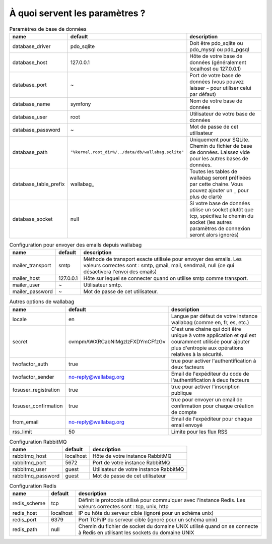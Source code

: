 À quoi servent les paramètres ?
===============================
.. csv-table:: Paramètres de base de données
   :header: "name", "default", "description"

   "database_driver", "pdo_sqlite", "Doit être pdo_sqlite ou pdo_mysql ou pdo_pgsql"
   "database_host", "127.0.0.1", "Hôte de votre base de données (généralement localhost ou 127.0.0.1)"
   "database_port", "~", "Port de votre base de données (vous pouvez laisser ``~`` pour utiliser celui par défaut)"
   "database_name", "symfony", "Nom de votre base de données"
   "database_user", "root", "Utilisateur de votre base de données"
   "database_password", "~", "Mot de passe de cet utilisateur"
   "database_path", "``""%kernel.root_dir%/../data/db/wallabag.sqlite""``", "Uniquement pour SQLite. Chemin du fichier de base de données. Laissez vide pour les autres bases de données."
   "database_table_prefix", "wallabag_", "Toutes les tables de wallabag seront préfixées par cette chaine. Vous pouvez ajouter un ``_`` pour plus de clarté"
   "database_socket", "null", "Si votre base de données utilise un socket plutôt que tcp, spécifiez le chemin du socket (les autres paramètres de connexion seront alors ignorés)"

.. csv-table:: Configuration pour envoyer des emails depuis wallabag
   :header: "name", "default", "description"

   "mailer_transport", "smtp",  "Méthode de transport exacte utilisée pour envoyer des emails. Les valeurs correctes sont : smtp, gmail, mail, sendmail, null (ce qui désactivera l'envoi des emails)"
   "mailer_host", "127.0.0.1",  "Hôte sur lequel se connecter quand on utilise smtp comme transport."
   "mailer_user", "~",  "Utilisateur smtp."
   "mailer_password", "~",  "Mot de passe de cet utilisateur."

.. csv-table:: Autres options de wallabag
   :header: "name", "default", "description"

   "locale", "en", "Langue par défaut de votre instance wallabag (comme en, fr, es, etc.)"
   "secret", "ovmpmAWXRCabNlMgzlzFXDYmCFfzGv", "C'est une chaine qui doit être unique à votre application et qui est couramment utilisée pour ajouter plus d'entropie aux opérations relatives à la sécurité."
   "twofactor_auth", "true", "true pour activer l'authentification à deux facteurs"
   "twofactor_sender", "no-reply@wallabag.org", "Email de l'expéditeur du code de l'authentification à deux facteurs"
   "fosuser_registration", "true", "true pour activer l'inscription publique"
   "fosuser_confirmation", "true", "true pour envoyer un email de confirmation pour chaque création de compte"
   "from_email", "no-reply@wallabag.org", "Email de l'expéditeur pour chaque email envoyé"
   "rss_limit", "50", "Limite pour les flux RSS"

.. csv-table:: Configuration RabbitMQ
   :header: "name", "default", "description"

   "rabbitmq_host", "localhost", "Hôte de votre instance RabbitMQ"
   "rabbitmq_port", "5672", "Port de votre instance RabbitMQ"
   "rabbitmq_user", "guest", "Utilisateur de votre instance RabbitMQ"
   "rabbitmq_password", "guest", "Mot de passe de cet utilisateur"

.. csv-table:: Configuration Redis
   :header: "name", "default", "description"

   "redis_scheme", "tcp", "Définit le protocole utilisé pour commuiquer avec l'instance Redis. Les valeurs correctes sont : tcp, unix, http"
   "redis_host", "localhost", "IP ou hôte du serveur cible (ignoré pour un schéma unix)"
   "redis_port", "6379", "Port TCP/IP du serveur cible (ignoré pour un schéma unix)"
   "redis_path", "null", "Chemin du fichier de socket du domaine UNIX utilisé quand on se connecte à Redis en utilisant les sockets du domaine UNIX"
